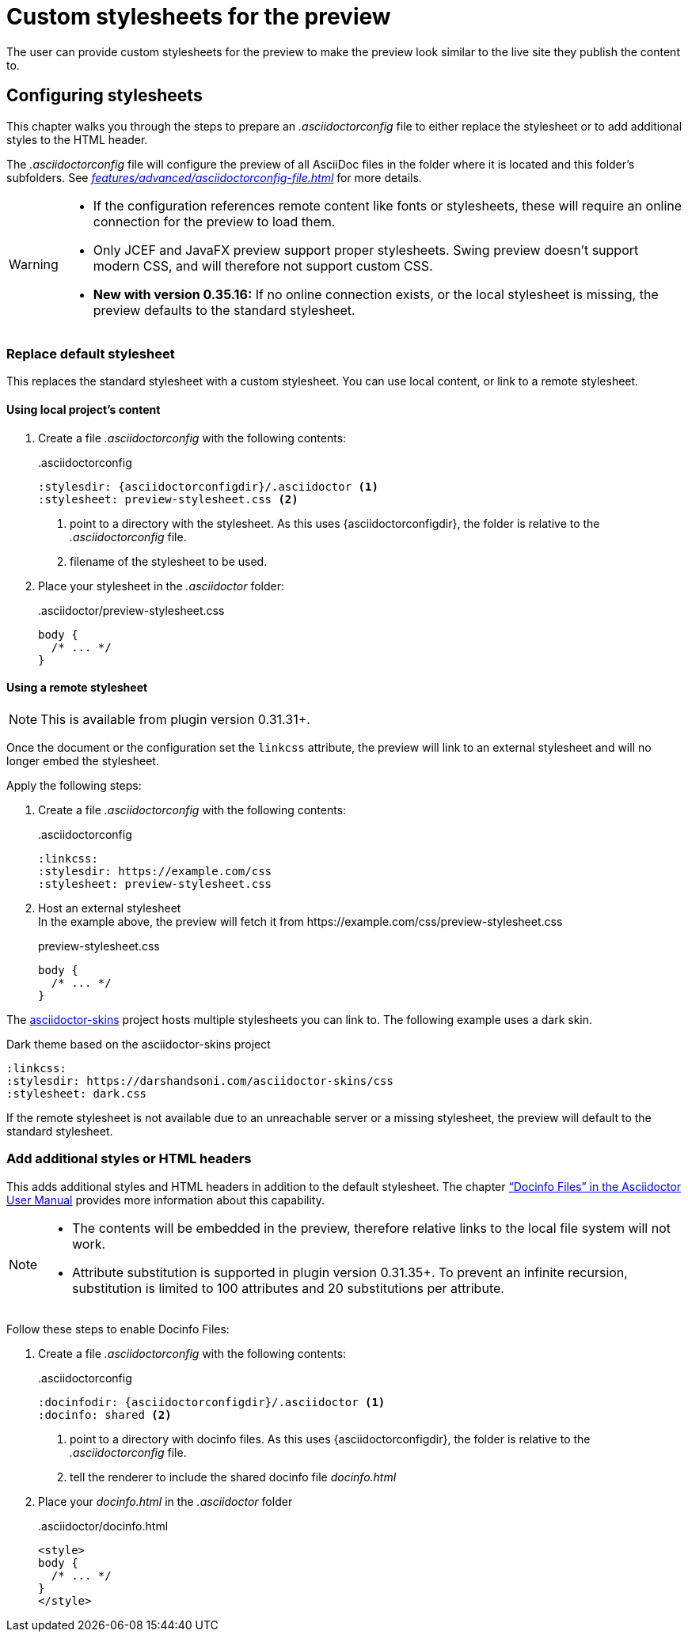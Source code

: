 = Custom stylesheets for the preview
:navtitle: Custom stylesheets
:description: The user can provide custom stylesheets for the preview to make the preview look similar to the live site they publish the content to.

{description}

== Configuring stylesheets

This chapter walks you through the steps to prepare an _.asciidoctorconfig_ file to either replace the stylesheet or to add additional styles to the HTML header.

The _.asciidoctorconfig_ file will configure the preview of all AsciiDoc files in the folder where it is located and this folder's subfolders.
See _xref:features/advanced/asciidoctorconfig-file.adoc[]_ for more details.

[WARNING]
====
* If the configuration references remote content like fonts or stylesheets, these will require an online connection for the preview to load them.
* Only JCEF and JavaFX preview support proper stylesheets.
Swing preview doesn't support modern CSS, and will therefore not support custom CSS.
* **New with version 0.35.16:** If no online connection exists, or the local stylesheet is missing, the preview defaults to the standard stylesheet.
====

=== Replace default stylesheet

This replaces the standard stylesheet with a custom stylesheet.
You can use local content, or link to a remote stylesheet.

==== Using local project's content

. Create a file _.asciidoctorconfig_ with the following contents:
+
..asciidoctorconfig
[source,asciidoc]
----
:stylesdir: {asciidoctorconfigdir}/.asciidoctor <1>
:stylesheet: preview-stylesheet.css <2>
----
<.> point to a directory with the stylesheet.
As this uses \{asciidoctorconfigdir}, the folder is relative to the _.asciidoctorconfig_ file.
<.> filename of the stylesheet to be used.

. Place your stylesheet in the _.asciidoctor_ folder:
+
..asciidoctor/preview-stylesheet.css
[source,css]
----
body {
  /* ... */
}
----

[#remote-stylesheet]
==== Using a remote stylesheet

NOTE: This is available from plugin version 0.31.31+.

Once the document or the configuration set the `linkcss` attribute, the preview will link to an external stylesheet and will no longer embed the stylesheet.

Apply the following steps:

. Create a file _.asciidoctorconfig_ with the following contents:
+
..asciidoctorconfig
[source,asciidoc]
----
:linkcss:
:stylesdir: https://example.com/css
:stylesheet: preview-stylesheet.css
----

. Host an external stylesheet +
In the example above, the preview will fetch it from \https://example.com/css/preview-stylesheet.css
+
.preview-stylesheet.css
[source,css]
----
body {
  /* ... */
}
----

The https://github.com/darshandsoni/asciidoctor-skins[asciidoctor-skins] project hosts multiple stylesheets you can link to.
The following example uses a dark skin.

.Dark theme based on the asciidoctor-skins project
[source,asciidoc]
----
:linkcss:
:stylesdir: https://darshandsoni.com/asciidoctor-skins/css
:stylesheet: dark.css
----

If the remote stylesheet is not available due to an unreachable server or a missing stylesheet, the preview will default to the standard stylesheet.

=== Add additional styles or HTML headers

This adds additional styles and HTML headers in addition to the default stylesheet.
The chapter https://asciidoctor.org/docs/user-manual/#docinfo-file["`Docinfo Files`" in the Asciidoctor User Manual^] provides more information about this capability.

[NOTE]
====
* The contents will be embedded in the preview, therefore relative links to the local file system will not work.
* Attribute substitution is supported in plugin version 0.31.35+.
To prevent an infinite recursion, substitution is limited to 100 attributes and 20 substitutions per attribute.
====

Follow these steps to enable Docinfo Files:

. Create a file _.asciidoctorconfig_ with the following contents:
+
..asciidoctorconfig
[source,asciidoc]
----
:docinfodir: {asciidoctorconfigdir}/.asciidoctor <1>
:docinfo: shared <2>
----
<.> point to a directory with docinfo files.
As this uses \{asciidoctorconfigdir}, the folder is relative to the _.asciidoctorconfig_ file.
<.> tell the renderer to include the shared docinfo file _docinfo.html_

. Place your _docinfo.html_ in the _.asciidoctor_ folder
+
..asciidoctor/docinfo.html
[source]
----
<style>
body {
  /* ... */
}
</style>
----
